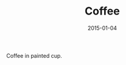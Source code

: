 #+TITLE: Coffee
#+DATE: 2015-01-04
#+CATEGORIES[]: Photos
#+IMAGE: coffee.jpeg
#+ALIASES[]: /coffee

Coffee in painted cup.
